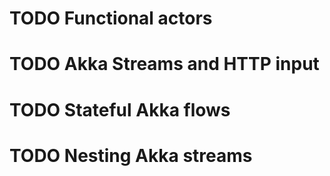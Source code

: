 * TODO Functional actors
* TODO Akka Streams and HTTP input
* TODO Stateful Akka flows
* TODO Nesting Akka streams
